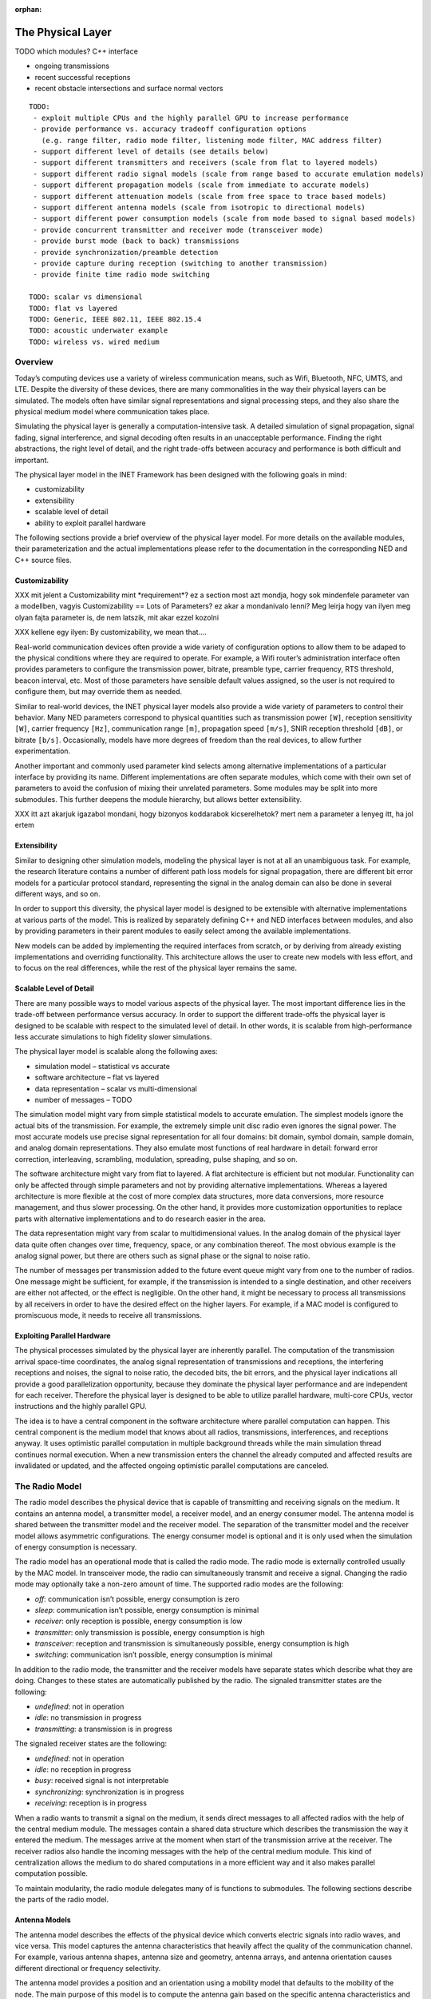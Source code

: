 :orphan:

.. _dg:cha:physicallayer:

The Physical Layer
==================

TODO which modules? C++ interface

-  ongoing transmissions

-  recent successful receptions

-  recent obstacle intersections and surface normal vectors



::

   TODO:
    - exploit multiple CPUs and the highly parallel GPU to increase performance
    - provide performance vs. accuracy tradeoff configuration options
      (e.g. range filter, radio mode filter, listening mode filter, MAC address filter)
    - support different level of details (see details below)
    - support different transmitters and receivers (scale from flat to layered models)
    - support different radio signal models (scale from range based to accurate emulation models)
    - support different propagation models (scale from immediate to accurate models)
    - support different attenuation models (scale from free space to trace based models)
    - support different antenna models (scale from isotropic to directional models)
    - support different power consumption models (scale from mode based to signal based models)
    - provide concurrent transmitter and receiver mode (transceiver mode)
    - provide burst mode (back to back) transmissions
    - provide synchronization/preamble detection
    - provide capture during reception (switching to another transmission)
    - provide finite time radio mode switching

   TODO: scalar vs dimensional
   TODO: flat vs layered
   TODO: Generic, IEEE 802.11, IEEE 802.15.4
   TODO: acoustic underwater example
   TODO: wireless vs. wired medium

Overview
--------

Today’s computing devices use a variety of wireless communication means,
such as Wifi, Bluetooth, NFC, UMTS, and LTE. Despite the diversity of
these devices, there are many commonalities in the way their physical
layers can be simulated. The models often have similar signal
representations and signal processing steps, and they also share the
physical medium model where communication takes place.

Simulating the physical layer is generally a computation-intensive task.
A detailed simulation of signal propagation, signal fading, signal
interference, and signal decoding often results in an unacceptable
performance. Finding the right abstractions, the right level of detail,
and the right trade-offs between accuracy and performance is both
difficult and important.

The physical layer model in the INET Framework has been designed with
the following goals in mind:

-  customizability

-  extensibility

-  scalable level of detail

-  ability to exploit parallel hardware

The following sections provide a brief overview of the physical layer
model. For more details on the available modules, their parameterization
and the actual implementations please refer to the documentation in the
corresponding NED and C++ source files.

Customizability
~~~~~~~~~~~~~~~

XXX mit jelent a Customizability mint \*requirement\*? ez a section most
azt mondja, hogy sok mindenfele parameter van a modellben, vagyis
Customizability == Lots of Parameters? ez akar a mondanivalo lenni? Meg
leirja hogy van ilyen meg olyan fajta parameter is, de nem latszik, mit
akar ezzel kozolni

XXX kellene egy ilyen: By customizability, we mean that....

Real-world communication devices often provide a wide variety of
configuration options to allow them to be adaped to the physical
conditions where they are required to operate. For example, a Wifi
router’s administration interface often provides parameters to configure
the transmission power, bitrate, preamble type, carrier frequency, RTS
threshold, beacon interval, etc. Most of those parameters have sensible
default values assigned, so the user is not required to configure them,
but may override them as needed.

Similar to real-world devices, the INET physical layer models also
provide a wide variety of parameters to control their behavior. Many NED
parameters correspond to physical quantities such as transmission power
``[W]``, reception sensitivity ``[W]``, carrier frequency
``[Hz]``, communication range ``[m]``, propagation speed
``[m/s]``, SNIR reception threshold ``[dB]``, or bitrate
``[b/s]``. Occasionally, models have more degrees of freedom than the
real devices, to allow further experimentation.

Another important and commonly used parameter kind selects among
alternative implementations of a particular interface by providing its
name. Different implementations are often separate modules, which come
with their own set of parameters to avoid the confusion of mixing their
unrelated parameters. Some modules may be split into more submodules.
This further deepens the module hierarchy, but allows better
extensibility.

XXX itt azt akarjuk igazabol mondani, hogy bizonyos koddarabok
kicserelhetok? mert nem a parameter a lenyeg itt, ha jol ertem

Extensibility
~~~~~~~~~~~~~

Similar to designing other simulation models, modeling the physical
layer is not at all an unambiguous task. For example, the research
literature contains a number of different path loss models for signal
propagation, there are different bit error models for a particular
protocol standard, representing the signal in the analog domain can also
be done in several different ways, and so on.

In order to support this diversity, the physical layer model is designed
to be extensible with alternative implementations at various parts of
the model. This is realized by separately defining C++ and NED
interfaces between modules, and also by providing parameters in their
parent modules to easily select among the available implementations.

New models can be added by implementing the required interfaces from
scratch, or by deriving from already existing implementations and
overriding functionality. This architecture allows the user to create
new models with less effort, and to focus on the real differences, while
the rest of the physical layer remains the same.

Scalable Level of Detail
~~~~~~~~~~~~~~~~~~~~~~~~

There are many possible ways to model various aspects of the physical
layer. The most important difference lies in the trade-off between
performance versus accuracy. In order to support the different
trade-offs the physical layer is designed to be scalable with respect to
the simulated level of detail. In other words, it is scalable from
high-performance less accurate simulations to high fidelity slower
simulations.

The physical layer model is scalable along the following axes:

-  simulation model – statistical vs accurate

-  software architecture – flat vs layered

-  data representation – scalar vs multi-dimensional

-  number of messages – TODO

The simulation model might vary from simple statistical models to
accurate emulation. The simplest models ignore the actual bits of the
transmission. For example, the extremely simple unit disc radio even
ignores the signal power. The most accurate models use precise signal
representation for all four domains: bit domain, symbol domain, sample
domain, and analog domain representations. They also emulate most
functions of real hardware in detail: forward error correction,
interleaving, scrambling, modulation, spreading, pulse shaping, and so
on.

The software architecture might vary from flat to layered. A flat
architecture is efficient but not modular. Functionality can only be
affected through simple parameters and not by providing alternative
implementations. Whereas a layered architecture is more flexible at the
cost of more complex data structures, more data conversions, more
resource management, and thus slower processing. On the other hand, it
provides more customization opportunities to replace parts with
alternative implementations and to do research easier in the area.

The data representation might vary from scalar to multidimensional
values. In the analog domain of the physical layer data quite often
changes over time, frequency, space, or any combination thereof. The
most obvious example is the analog signal power, but there are others
such as signal phase or the signal to noise ratio.

The number of messages per transmission added to the future event queue
might vary from one to the number of radios. One message might be
sufficient, for example, if the transmission is intended to a single
destination, and other receivers are either not affected, or the effect
is negligible. On the other hand, it might be necessary to process all
transmissions by all receivers in order to have the desired effect on
the higher layers. For example, if a MAC model is configured to
promiscuous mode, it needs to receive all transmissions.

Exploiting Parallel Hardware
~~~~~~~~~~~~~~~~~~~~~~~~~~~~

The physical processes simulated by the physical layer are inherently
parallel. The computation of the transmission arrival space-time
coordinates, the analog signal representation of transmissions and
receptions, the interfering receptions and noises, the signal to noise
ratio, the decoded bits, the bit errors, and the physical layer
indications all provide a good parallelization opportunity, because they
dominate the physical layer performance and are independent for each
receiver. Therefore the physical layer is designed to be able to utilize
parallel hardware, multi-core CPUs, vector instructions and the highly
parallel GPU.

The idea is to have a central component in the software architecture
where parallel computation can happen. This central component is the
medium model that knows about all radios, transmissions, interferences,
and receptions anyway. It uses optimistic parallel computation in
multiple background threads while the main simulation thread continues
normal execution. When a new transmission enters the channel the already
computed and affected results are invalidated or updated, and the
affected ongoing optimistic parallel computations are canceled.

The Radio Model
---------------

The radio model describes the physical device that is capable of
transmitting and receiving signals on the medium. It contains an antenna
model, a transmitter model, a receiver model, and an energy consumer
model. The antenna model is shared between the transmitter model and the
receiver model. The separation of the transmitter model and the receiver
model allows asymmetric configurations. The energy consumer model is
optional and it is only used when the simulation of energy consumption
is necessary.

The radio model has an operational mode that is called the radio mode.
The radio mode is externally controlled usually by the MAC model. In
transceiver mode, the radio can simultaneously transmit and receive a
signal. Changing the radio mode may optionally take a non-zero amount of
time. The supported radio modes are the following:

-  *off*: communication isn’t possible, energy consumption is zero

-  *sleep*: communication isn’t possible, energy consumption is minimal

-  *receiver*: only reception is possible, energy consumption is low

-  *transmitter*: only transmission is possible, energy consumption is
   high

-  *transceiver*: reception and transmission is simultaneously possible,
   energy consumption is high

-  *switching*: communication isn’t possible, energy consumption is
   minimal

In addition to the radio mode, the transmitter and the receiver models
have separate states which describe what they are doing. Changes to
these states are automatically published by the radio. The signaled
transmitter states are the following:

-  *undefined*: not in operation

-  *idle*: no transmission in progress

-  *transmitting*: a transmission is in progress

The signaled receiver states are the following:

-  *undefined*: not in operation

-  *idle*: no reception in progress

-  *busy*: received signal is not interpretable

-  *synchronizing*: synchronization is in progress

-  *receiving*: reception is in progress

When a radio wants to transmit a signal on the medium, it sends direct
messages to all affected radios with the help of the central medium
module. The messages contain a shared data structure which describes the
transmission the way it entered the medium. The messages arrive at the
moment when start of the transmission arrive at the receiver. The
receiver radios also handle the incoming messages with the help of the
central medium module. This kind of centralization allows the medium to
do shared computations in a more efficient way and it also makes
parallel computation possible.

To maintain modularity, the radio module delegates many of is functions
to submodules. The following sections describe the parts of the radio
model.

Antenna Models
~~~~~~~~~~~~~~

The antenna model describes the effects of the physical device which
converts electric signals into radio waves, and vice versa. This model
captures the antenna characteristics that heavily affect the quality of
the communication channel. For example, various antenna shapes, antenna
size and geometry, antenna arrays, and antenna orientation causes
different directional or frequency selectivity.

The antenna model provides a position and an orientation using a
mobility model that defaults to the mobility of the node. The main
purpose of this model is to compute the antenna gain based on the
specific antenna characteristics and the direction of the signal. The
signal direction is computed by the medium from the position and the
orientation of the transmitter and the receiver. The following list
provides some examples:

-  :ned:`IsotropicAntenna`: antenna gain is exactly 1 in any direction

-  :ned:`ConstantGainAntenna`: antenna gain is a constant determined by
   a parameter

-  :ned:`DipoleAntenna`: antenna gain depends on the direction according
   to the dipole antenna characteristics

-  :ned:`InterpolatingAntenna`: antenna gain is computed by linear
   interpolation according to a table indexed by the direction angles

The antenna models are in the ``src/physicallayer/antenna/``
directory.

Transmitter Models
~~~~~~~~~~~~~~~~~~

The transmitter model describes the physical process which converts
packets into electric signals. In other words, this model converts a MAC
packet into a signal that is transmitted on the medium. The conversion
process and the representation of the signal depends on the level of
detail and the physical characteristics of the implemented protocol.

In the flat model the transmitter model skips the symbol domain and the
sample domain representations, and it directly creates the analog domain
representation. The bit domain representation is reduced to the bit
length of the packet and the actual bits are ignored.

In the layered model the conversion process involves various processing
steps such as packet serialization, forward error correction encoding,
scrambling, interleaving, and modulation. This transmitter model
requires much more computation, but it produces accurate bit domain,
symbol domain, and sample domain representations.

The various protocol specific transmitter models are in the
corresponding directories.

Receiver Models
~~~~~~~~~~~~~~~

The receiver model describes the physical process which converts
electric signals into packets. In other words, this model converts a
reception, along with an interference computed by the medium model, into
a MAC packet and a reception indication. It also determines the
following for each transmission:

-  *is the reception possible or not*: based on the signal
   characteristics such as reception power, carrier frequency,
   bandwidth, preamble mode, modulation scheme

-  *if the reception is possible, is reception attempted or not*: based
   on the ongoing reception and the support of signal capturing

-  *if the reception is attempted, is reception successful or not*:
   based on the error model and the simulated part of the signal
   decoding

In the flat model the receiver model skips the sample domain, the symbol
domain, and the bit domain representations, and it directly creates the
packet domain representation by copying the packet from the
transmission. It uses the error model to decide if the reception is
successful or not.

In the layered model the conversion process involves various processing
steps such as demodulation, descrambling, deinterleaving, forward error
correction decoding, and deserialization. This reception model requires
much more computation, but it produces accurate sample domain, symbol
domain, and bit domain representations.

The various protocol specific receiver models are in the corresponding
directories.

Transmission Error Modeling
~~~~~~~~~~~~~~~~~~~~~~~~~~~

Determining the reception errors is a crucial part of the reception
process. There are often several different statistical error models in
the literature even for a particular physical layer. In order to support
this diversity the error model is a separate replaceable component of
the receiver.

The error model describes how the signal to noise ratio affects the
amount of errors at the receiver. The main purpose of this model is to
determine whether if the received packet has errors or not. It also
computes various physical layer indications for higher layers such as
packet error rate, bit error rate, and symbol error rate. For the
layered reception model it needs to compute the erroneous bits, symbols,
or samples depending on the lowest simulated physical domain where the
real decoding starts. The error model is optional, if omitted all
receptions are considered successful.

The error models are in the ``src/physicallayer/errormodel/``
directory and also in the corresponding protocol specific directories.

Power Consumption Models
~~~~~~~~~~~~~~~~~~~~~~~~

A substantial part of the energy consumption of communication devices
comes from transmitting and receiving signals. The energy consumer model
describes how the radio consumes energy depending on its activity. This
model is optional, if omitted energy consumption is ignored. The
following list provides some examples:

-  :ned:`StateBasedEnergyConsumer`: the constant power consumption is
   determined by valid combinations of the radio mode, the transmitter
   state and the receiver state

The energy consumer models are in the
``src/physicallayer/energyconsumer/`` directory.

TODO: layered

This module further splits the transmitter and receiver models to allow
bit precise communication modeling.

TODO: layered

The following sections describe the parts of the layered radio model.

Encoding and Decoding
^^^^^^^^^^^^^^^^^^^^^

This module describes how the packet domain signal representation is
converted into the bit domain, and vice versa.

TODO: layered

Modulation and Demodulation
^^^^^^^^^^^^^^^^^^^^^^^^^^^

This module describes how the bit domain signal representation is
converted into the symbol domain, and vice versa.

TODO: layered

Pulse Shaping and Pulse Filtering
^^^^^^^^^^^^^^^^^^^^^^^^^^^^^^^^^

This module describes how the symbol domain signal representation is
converted into the sample domain, and vice versa.

TODO: layered

Digital Analog and Analog Digital Conversion
^^^^^^^^^^^^^^^^^^^^^^^^^^^^^^^^^^^^^^^^^^^^

This module describes how the sample domain signal representation is
converted into the analog domain, and vice versa.

TODO: layered

The Medium Model
----------------

The medium model describes the shared physical medium where
communication takes place. It keeps track of radios, noise sources,
ongoing transmissions, background noise, and other ongoing noises. The
medium computes when, where and how transmissions and noises arrive at
receivers. It also efficiently provides the set of interfering
transmissions and noises for the receivers. It doesn’t send or handle
messages on its own, it rather acts as a mediator between radios.

The medium model has a separate chapter devoted to it, see
:doc:`ch-transmission-medium`.

Signal Representation
---------------------

The data structures that represent the transmitted and the received
signals might contain many different data depending on the simulated
level of detail. In addition, the reception data structure might contain
various physical layer indications, which are computed during the
reception process. The following list provides some examples:

-  *packet domain*: actual packet, packet error rate, packet error bit,
   etc.

-  *bit domain*: various bit lengths, bitrates, actual bits, forward
   error correction code, interleaving scheme, scrambling scheme, bit
   error rate, number of bit errors, actual erroneous bits, etc.

-  *symbol domain*: number of symbols, symbol rate, actual symbols,
   modulation scheme, symbol error rate, number of symbol errors, actual
   erroneous symbols, etc.

-  *sample domain*: number of samples, sampling rate, actual samples,
   etc.

-  *analog domain*: space-time coordinates, antenna orientations,
   communication range, interference range, detection range, carrier
   frequency, subcarrier frequencies, bandwidths, scalar or dimensional
   power, receive signal strength indication, signal to noise and
   interference ratio, etc.

In simple case the packet domain specifies the MAC packet only, and the
bit domain specifies the bit length and the bitrate. The symbol domain
specifies the used modulation, and the sample domain is simply ignored.
The most important part is the analog domain representation, because it
is indispensable to be able to compute some kind of signal to noise and
interference ratio. The following figure shows four different kinds of
analog domain representations, but other representations are also
possible.



.. figure:: figures/phyanalog.*
   :align: center
   :alt: Various analog signal representations

   Various analog signal representations

The first representation is called range-based, and it is used by the
unit disc radio. The advantage of this data structure is that it is
compact, predictable, and provides high performance. The disadvantage is
that it is very inaccurate in terms of modeling reality. Nevertheless,
this representation might be sufficient for developing a new routing
protocol if accurate simulation of packet loss is not important.

The second data structure represents a narrowband signal with a scalar
signal power, a carrier frequency, and a bandwidth. The advantage of
this representation is that it allows to compute a real signal to noise
ratio, which in turn can be used by the error model to compute bit and
packet error rates. This representation is most of the time sufficient
for the simulation of IEEE 802.11 networks.

The third data structure describes a signal power that changes over
time. In this case the signal power is represented with a
one-dimensional time dependent value that precisely follows the
transmitted pulses. This representation is used by the IEEE 802.15.4a
UWB radio.

The last representation uses a multi-dimensional value to describe the
signal power that changes over both time and frequency. The IEEE 802.11b
model might use this representation to simulate crosstalk, where one
channel interferes with another. In order to make it work the frequency
spectrum of the signal has to follow the real spectrum more precisely at
both ends of the band.

The flat signal representation uses a single object to simulatenously
describe all domains of the transmission or the reception. In contrast,
the layered signal representation uses one object to describe every
domain seperately. The advantage of the latter is that it is extensible
with alternative implementations for each domain. The disadvantage is
that it needs more allocation and resource management.

Signal Processing
-----------------

The following figure shows the process of how a MAC packet gets from the
transmitter radio through the medium to the receiver radio. The figure
focues on how data flows between the processing components of the
physical layer. The blue boxes represent the data structures, and the
red boxes represent the processing components.



.. figure:: figures/phydataflow.*
   :align: center
   :alt: Signal processing data flow

   Signal processing data flow

The transmission process starts in the transmitter radio when it
receives a MAC packet from the higher layer. The radio must be in
transmitter or transceiver mode before receiving a MAC packet, otherwise
it throws an exception. At first the transmitter model creates a data
structure that describes the transmitted signal based on the received
MAC packet and the attached transmission request. The resulting data
structure is immutable, it is not going to be changed in any later
processing step.

Thereafter the propagation model computes the arrival space-time
coordinates for all receivers. In the next step the medium model
determines the set of affected receivers. Which radio constitutes
affected depends on a number of factors such as the maximum
communication range of the transmitter, the radio mode of the receiver,
the listening mode of the receiver, or potentially the MAC address of
the receiver. Using the result the medium model sends a separate message
with the shared transmission data structure to all affected receivers.
There’s no need to send a message to all radios on the channel, because
the computation of interfering signals is independent of this step.

Thereafter the attenuation model computes the reception for the receiver
using the original transmission and the arrival data structure. It
applies the path loss model, the obstacle loss model and the multipath
model to the transmission. The resulting data structure is also
immutable, it is not going to be changed in any later processing step.

Thereafter the medium model computes the interference for the reception
by collecting all interfering receptions and noises. Another signal is
considered interfering if it owerlaps both in time and frequency domains
with respect to the minimum interference parameters. The background
noise model also computes a noise signal that is added to the
interference.

The reception process starts in the receiver radio when it receives a
message from the transmitter radio. The radio must be in receiver or
transceiver mode before the message arrives, otherwise it ignores the
message. At first the receiver model determines is whether the reception
is actually attempted or not. This decision depends on the reception
power, whether there’s another ongoing reception process, and capturing
is enabled or not.

Thereafter the receiver model computes the signal to noise and
interference ratio from the reception and the interference. Using the
result, the bitrate, and the modulation scheme the error model computes
the necessary error rates. Alternatively the error model might compute
the erroneous bits, or symbols by altering the corresponding data of the
original transmission.

Thereafter the receiver determines the received MAC packet by either
simply reusing the original, or actually decoding from the lowest
represented domain in the reception. Finally, it attaches the physical
layer indication to the MAC packet, and sends it up to the higher layer.

The following sections describe the data structures that are created
during signal processing.

Transmission Request
~~~~~~~~~~~~~~~~~~~~

This data structure contains parameters that control how the transmitter
produces the transmission. For example, it might override the default
transmission power, ot the default bitrate of the transmitter. It is
attached as a control info object to the MAC packet sent down from the
MAC module to the radio.

Transmission
~~~~~~~~~~~~

This data structure describes the transmission of a signal. It specifies
the start/end time, start/end antenna position, start/end antenna
orientation of the transmitter. In other words, it describes when, where
and how the signal started/ended to interact with the medium. The
transmitter model creates one transmission instance per MAC packet.

Arrival
~~~~~~~

This data structure decscirbes the space and time coordinates of a
transmission arriving at a particular receiver. It specifies the
start/end time, start/end antenna position, start/end antenna
orientation of the receiver. The propagation model creates one arrival
instance per transmission per receiver.

Listening
~~~~~~~~~

This data structure describes the way the receiver radio is listening on
the medium. The physical layer ignores certain transmissions either
during computing the interference or even the complete reception of such
transmissions. For example, a narrowband listening specifies a carrier
frequency and a bandwidth.

Reception
~~~~~~~~~

This data structure describes the reception of a signal by a particular
receiver. It specifies at least the start/end time, start/end antenna
position, start/end antenna orientation of the receiver. The attenuation
model creates one reception instance per transmission per receiver.

Noise
~~~~~

This data structure describes a meaningless signal or a meaningless
composition of multiple signals. All models contain at least the
start/end time, and start/end position.

Interference
~~~~~~~~~~~~

This data structure describes the interfering signals and noises that
affect a particular reception. It also specifies the total noise that is
the composition of all interference.

SNIR
~~~~

This data structure describes the signal to noise and interference ratio
of a particular reception. It also specifies the minimum signal to noise
and interference ratio.

Reception Decision
~~~~~~~~~~~~~~~~~~

This data structure describes whether if the reception of a signal is
possible or not, is attempted or not, and is successful or not.

Reception Indication
~~~~~~~~~~~~~~~~~~~~

This data structure describes the physical layer indications such as
RSSI, SNIR, PER, BER, SER. These physical properties are optional and
may be omitted if the receiver is configured to do so or if it doesn’t
support providing the data. The reception indication is attached as a
control info object to the MAC packet sent up from the radio to the MAC
module.

Visualization
-------------

In order to help understanding the communication in the network the
physical layer supports visualizing its state. The following list shows
what can be displayed:

-  ongoing transmissions

-  recent successful receptions

-  recent obstacle intersections and surface normal vectors

The ongoing transmissions can be displayed with 3 dimensional spheres or
with 2 dimensional rings laying in the XY plane. As the signal
propagates through space the figure grows with it to show where the
beginning of the signal is. The inner circle of the ring figure shows as
the end of the signal propagates through space.

The recent successful receptions are displayed as straight lines between
the original positions of the transmission and the reception. The recent
obstacle intersections are also displayed as straight lines from the
start of the intersection to the end of it.

TODO other stuff
----------------

- exploit multiple CPUs and the highly parallel GPU to increase
performance - provide performance vs. accuracy tradeoff configuration
options (e.g. range filter, radio mode filter, listening mode filter,
MAC address filter) - support different level of details (see details
below) - support different transmitters and receivers (scale from flat
to layered models) - support different radio signal models (scale from
range based to accurate emulation models) - support different
propagation models (scale from immediate to accurate models) - support
different attenuation models (scale from free space to trace based
models) - support different antenna models (scale from isotropic to
directional models) - support different power consumption models (scale
from mode based to signal based models) - provide concurrent transmitter
and receiver mode (transceiver mode) - provide burst mode (back to back)
transmissions - provide synchronization/preamble detection - provide
capture during reception (switching to another transmission) - provide
finite time radio mode switching

TODO: scalar vs dimensional

TODO: flat vs layered

TODO: Generic, IEEE 802.11, IEEE 802.15.4

TODO: acoustic underwater example

TODO: wireless vs. wired medium

Use Cases
---------

